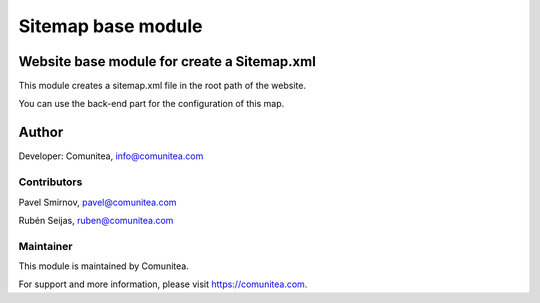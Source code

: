 Sitemap base module
===================

Website base module for create a Sitemap.xml
--------------------------------------------

This module creates a sitemap.xml file in the root path of the website.

You can use the back-end part for the configuration of this map.

Author
------

Developer: Comunitea, info@comunitea.com

Contributors
~~~~~~~~~~~~

Pavel Smirnov, pavel@comunitea.com

Rubén Seijas, ruben@comunitea.com

Maintainer
~~~~~~~~~~

This module is maintained by Comunitea.

For support and more information, please visit https://comunitea.com.
